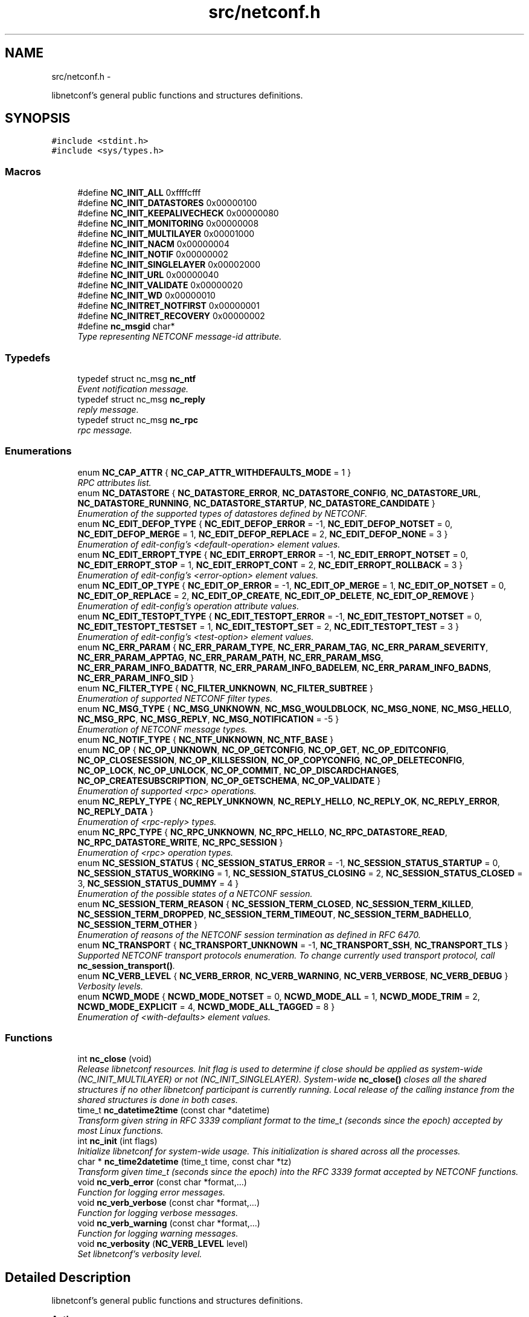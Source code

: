 .TH "src/netconf.h" 3 "Tue Mar 24 2015" "Version 0.9.0-56_trunk" "libnetconf" \" -*- nroff -*-
.ad l
.nh
.SH NAME
src/netconf.h \- 
.PP
libnetconf's general public functions and structures definitions\&.  

.SH SYNOPSIS
.br
.PP
\fC#include <stdint\&.h>\fP
.br
\fC#include <sys/types\&.h>\fP
.br

.SS "Macros"

.in +1c
.ti -1c
.RI "#define \fBNC_INIT_ALL\fP   0xffffcfff"
.br
.ti -1c
.RI "#define \fBNC_INIT_DATASTORES\fP   0x00000100"
.br
.ti -1c
.RI "#define \fBNC_INIT_KEEPALIVECHECK\fP   0x00000080"
.br
.ti -1c
.RI "#define \fBNC_INIT_MONITORING\fP   0x00000008"
.br
.ti -1c
.RI "#define \fBNC_INIT_MULTILAYER\fP   0x00001000"
.br
.ti -1c
.RI "#define \fBNC_INIT_NACM\fP   0x00000004"
.br
.ti -1c
.RI "#define \fBNC_INIT_NOTIF\fP   0x00000002"
.br
.ti -1c
.RI "#define \fBNC_INIT_SINGLELAYER\fP   0x00002000"
.br
.ti -1c
.RI "#define \fBNC_INIT_URL\fP   0x00000040"
.br
.ti -1c
.RI "#define \fBNC_INIT_VALIDATE\fP   0x00000020"
.br
.ti -1c
.RI "#define \fBNC_INIT_WD\fP   0x00000010"
.br
.ti -1c
.RI "#define \fBNC_INITRET_NOTFIRST\fP   0x00000001"
.br
.ti -1c
.RI "#define \fBNC_INITRET_RECOVERY\fP   0x00000002"
.br
.ti -1c
.RI "#define \fBnc_msgid\fP   char*"
.br
.RI "\fIType representing NETCONF message-id attribute\&. \fP"
.in -1c
.SS "Typedefs"

.in +1c
.ti -1c
.RI "typedef struct nc_msg \fBnc_ntf\fP"
.br
.RI "\fIEvent notification message\&. \fP"
.ti -1c
.RI "typedef struct nc_msg \fBnc_reply\fP"
.br
.RI "\fIreply message\&. \fP"
.ti -1c
.RI "typedef struct nc_msg \fBnc_rpc\fP"
.br
.RI "\fIrpc message\&. \fP"
.in -1c
.SS "Enumerations"

.in +1c
.ti -1c
.RI "enum \fBNC_CAP_ATTR\fP { \fBNC_CAP_ATTR_WITHDEFAULTS_MODE\fP = 1 }"
.br
.RI "\fIRPC attributes list\&. \fP"
.ti -1c
.RI "enum \fBNC_DATASTORE\fP { \fBNC_DATASTORE_ERROR\fP, \fBNC_DATASTORE_CONFIG\fP, \fBNC_DATASTORE_URL\fP, \fBNC_DATASTORE_RUNNING\fP, \fBNC_DATASTORE_STARTUP\fP, \fBNC_DATASTORE_CANDIDATE\fP }"
.br
.RI "\fIEnumeration of the supported types of datastores defined by NETCONF\&. \fP"
.ti -1c
.RI "enum \fBNC_EDIT_DEFOP_TYPE\fP { \fBNC_EDIT_DEFOP_ERROR\fP = -1, \fBNC_EDIT_DEFOP_NOTSET\fP = 0, \fBNC_EDIT_DEFOP_MERGE\fP = 1, \fBNC_EDIT_DEFOP_REPLACE\fP = 2, \fBNC_EDIT_DEFOP_NONE\fP = 3 }"
.br
.RI "\fIEnumeration of edit-config's <default-operation> element values\&. \fP"
.ti -1c
.RI "enum \fBNC_EDIT_ERROPT_TYPE\fP { \fBNC_EDIT_ERROPT_ERROR\fP = -1, \fBNC_EDIT_ERROPT_NOTSET\fP = 0, \fBNC_EDIT_ERROPT_STOP\fP = 1, \fBNC_EDIT_ERROPT_CONT\fP = 2, \fBNC_EDIT_ERROPT_ROLLBACK\fP = 3 }"
.br
.RI "\fIEnumeration of edit-config's <error-option> element values\&. \fP"
.ti -1c
.RI "enum \fBNC_EDIT_OP_TYPE\fP { \fBNC_EDIT_OP_ERROR\fP = -1, \fBNC_EDIT_OP_MERGE\fP = 1, \fBNC_EDIT_OP_NOTSET\fP = 0, \fBNC_EDIT_OP_REPLACE\fP = 2, \fBNC_EDIT_OP_CREATE\fP, \fBNC_EDIT_OP_DELETE\fP, \fBNC_EDIT_OP_REMOVE\fP }"
.br
.RI "\fIEnumeration of edit-config's operation attribute values\&. \fP"
.ti -1c
.RI "enum \fBNC_EDIT_TESTOPT_TYPE\fP { \fBNC_EDIT_TESTOPT_ERROR\fP = -1, \fBNC_EDIT_TESTOPT_NOTSET\fP = 0, \fBNC_EDIT_TESTOPT_TESTSET\fP = 1, \fBNC_EDIT_TESTOPT_SET\fP = 2, \fBNC_EDIT_TESTOPT_TEST\fP = 3 }"
.br
.RI "\fIEnumeration of edit-config's <test-option> element values\&. \fP"
.ti -1c
.RI "enum \fBNC_ERR_PARAM\fP { \fBNC_ERR_PARAM_TYPE\fP, \fBNC_ERR_PARAM_TAG\fP, \fBNC_ERR_PARAM_SEVERITY\fP, \fBNC_ERR_PARAM_APPTAG\fP, \fBNC_ERR_PARAM_PATH\fP, \fBNC_ERR_PARAM_MSG\fP, \fBNC_ERR_PARAM_INFO_BADATTR\fP, \fBNC_ERR_PARAM_INFO_BADELEM\fP, \fBNC_ERR_PARAM_INFO_BADNS\fP, \fBNC_ERR_PARAM_INFO_SID\fP }"
.br
.ti -1c
.RI "enum \fBNC_FILTER_TYPE\fP { \fBNC_FILTER_UNKNOWN\fP, \fBNC_FILTER_SUBTREE\fP }"
.br
.RI "\fIEnumeration of supported NETCONF filter types\&. \fP"
.ti -1c
.RI "enum \fBNC_MSG_TYPE\fP { \fBNC_MSG_UNKNOWN\fP, \fBNC_MSG_WOULDBLOCK\fP, \fBNC_MSG_NONE\fP, \fBNC_MSG_HELLO\fP, \fBNC_MSG_RPC\fP, \fBNC_MSG_REPLY\fP, \fBNC_MSG_NOTIFICATION\fP = -5 }"
.br
.RI "\fIEnumeration of NETCONF message types\&. \fP"
.ti -1c
.RI "enum \fBNC_NOTIF_TYPE\fP { \fBNC_NTF_UNKNOWN\fP, \fBNC_NTF_BASE\fP }"
.br
.ti -1c
.RI "enum \fBNC_OP\fP { \fBNC_OP_UNKNOWN\fP, \fBNC_OP_GETCONFIG\fP, \fBNC_OP_GET\fP, \fBNC_OP_EDITCONFIG\fP, \fBNC_OP_CLOSESESSION\fP, \fBNC_OP_KILLSESSION\fP, \fBNC_OP_COPYCONFIG\fP, \fBNC_OP_DELETECONFIG\fP, \fBNC_OP_LOCK\fP, \fBNC_OP_UNLOCK\fP, \fBNC_OP_COMMIT\fP, \fBNC_OP_DISCARDCHANGES\fP, \fBNC_OP_CREATESUBSCRIPTION\fP, \fBNC_OP_GETSCHEMA\fP, \fBNC_OP_VALIDATE\fP }"
.br
.RI "\fIEnumeration of supported <rpc> operations\&. \fP"
.ti -1c
.RI "enum \fBNC_REPLY_TYPE\fP { \fBNC_REPLY_UNKNOWN\fP, \fBNC_REPLY_HELLO\fP, \fBNC_REPLY_OK\fP, \fBNC_REPLY_ERROR\fP, \fBNC_REPLY_DATA\fP }"
.br
.RI "\fIEnumeration of <rpc-reply> types\&. \fP"
.ti -1c
.RI "enum \fBNC_RPC_TYPE\fP { \fBNC_RPC_UNKNOWN\fP, \fBNC_RPC_HELLO\fP, \fBNC_RPC_DATASTORE_READ\fP, \fBNC_RPC_DATASTORE_WRITE\fP, \fBNC_RPC_SESSION\fP }"
.br
.RI "\fIEnumeration of <rpc> operation types\&. \fP"
.ti -1c
.RI "enum \fBNC_SESSION_STATUS\fP { \fBNC_SESSION_STATUS_ERROR\fP = -1, \fBNC_SESSION_STATUS_STARTUP\fP = 0, \fBNC_SESSION_STATUS_WORKING\fP = 1, \fBNC_SESSION_STATUS_CLOSING\fP = 2, \fBNC_SESSION_STATUS_CLOSED\fP = 3, \fBNC_SESSION_STATUS_DUMMY\fP = 4 }"
.br
.RI "\fIEnumeration of the possible states of a NETCONF session\&. \fP"
.ti -1c
.RI "enum \fBNC_SESSION_TERM_REASON\fP { \fBNC_SESSION_TERM_CLOSED\fP, \fBNC_SESSION_TERM_KILLED\fP, \fBNC_SESSION_TERM_DROPPED\fP, \fBNC_SESSION_TERM_TIMEOUT\fP, \fBNC_SESSION_TERM_BADHELLO\fP, \fBNC_SESSION_TERM_OTHER\fP }"
.br
.RI "\fIEnumeration of reasons of the NETCONF session termination as defined in RFC 6470\&. \fP"
.ti -1c
.RI "enum \fBNC_TRANSPORT\fP { \fBNC_TRANSPORT_UNKNOWN\fP = -1, \fBNC_TRANSPORT_SSH\fP, \fBNC_TRANSPORT_TLS\fP }"
.br
.RI "\fISupported NETCONF transport protocols enumeration\&. To change currently used transport protocol, call \fBnc_session_transport()\fP\&. \fP"
.ti -1c
.RI "enum \fBNC_VERB_LEVEL\fP { \fBNC_VERB_ERROR\fP, \fBNC_VERB_WARNING\fP, \fBNC_VERB_VERBOSE\fP, \fBNC_VERB_DEBUG\fP }"
.br
.RI "\fIVerbosity levels\&. \fP"
.ti -1c
.RI "enum \fBNCWD_MODE\fP { \fBNCWD_MODE_NOTSET\fP = 0, \fBNCWD_MODE_ALL\fP = 1, \fBNCWD_MODE_TRIM\fP = 2, \fBNCWD_MODE_EXPLICIT\fP = 4, \fBNCWD_MODE_ALL_TAGGED\fP = 8 }"
.br
.RI "\fIEnumeration of <with-defaults> element values\&. \fP"
.in -1c
.SS "Functions"

.in +1c
.ti -1c
.RI "int \fBnc_close\fP (void)"
.br
.RI "\fIRelease libnetconf resources\&. Init flag is used to determine if close should be applied as system-wide (NC_INIT_MULTILAYER) or not (NC_INIT_SINGLELAYER)\&. System-wide \fBnc_close()\fP closes all the shared structures if no other libnetconf participant is currently running\&. Local release of the calling instance from the shared structures is done in both cases\&. \fP"
.ti -1c
.RI "time_t \fBnc_datetime2time\fP (const char *datetime)"
.br
.RI "\fITransform given string in RFC 3339 compliant format to the time_t (seconds since the epoch) accepted by most Linux functions\&. \fP"
.ti -1c
.RI "int \fBnc_init\fP (int flags)"
.br
.RI "\fIInitialize libnetconf for system-wide usage\&. This initialization is shared across all the processes\&. \fP"
.ti -1c
.RI "char * \fBnc_time2datetime\fP (time_t time, const char *tz)"
.br
.RI "\fITransform given time_t (seconds since the epoch) into the RFC 3339 format accepted by NETCONF functions\&. \fP"
.ti -1c
.RI "void \fBnc_verb_error\fP (const char *format,\&.\&.\&.)"
.br
.RI "\fIFunction for logging error messages\&. \fP"
.ti -1c
.RI "void \fBnc_verb_verbose\fP (const char *format,\&.\&.\&.)"
.br
.RI "\fIFunction for logging verbose messages\&. \fP"
.ti -1c
.RI "void \fBnc_verb_warning\fP (const char *format,\&.\&.\&.)"
.br
.RI "\fIFunction for logging warning messages\&. \fP"
.ti -1c
.RI "void \fBnc_verbosity\fP (\fBNC_VERB_LEVEL\fP level)"
.br
.RI "\fISet libnetconf's verbosity level\&. \fP"
.in -1c
.SH "Detailed Description"
.PP 
libnetconf's general public functions and structures definitions\&. 


.PP
\fBAuthor:\fP
.RS 4
Radek Krejci rkrejci@cesnet.cz Copyright (c) 2012-2014 CESNET, z\&.s\&.p\&.o\&.
.RE
.PP
Redistribution and use in source and binary forms, with or without modification, are permitted provided that the following conditions are met:
.IP "1." 4
Redistributions of source code must retain the above copyright notice, this list of conditions and the following disclaimer\&.
.IP "2." 4
Redistributions in binary form must reproduce the above copyright notice, this list of conditions and the following disclaimer in the documentation and/or other materials provided with the distribution\&.
.IP "3." 4
Neither the name of the Company nor the names of its contributors may be used to endorse or promote products derived from this software without specific prior written permission\&.
.PP
.PP
ALTERNATIVELY, provided that this notice is retained in full, this product may be distributed under the terms of the GNU General Public License (GPL) version 2 or later, in which case the provisions of the GPL apply INSTEAD OF those given above\&.
.PP
This software is provided ``as is, and any express or implied warranties, including, but not limited to, the implied warranties of merchantability and fitness for a particular purpose are disclaimed\&. In no event shall the company or contributors be liable for any direct, indirect, incidental, special, exemplary, or consequential damages (including, but not limited to, procurement of substitute goods or services; loss of use, data, or profits; or business interruption) however caused and on any theory of liability, whether in contract, strict liability, or tort (including negligence or otherwise) arising in any way out of the use of this software, even if advised of the possibility of such damage\&. 
.SH "Macro Definition Documentation"
.PP 
.SS "#define NC_INIT_ALL   0xffffcfff"
\fBnc_init()\fP's flag to enable all optional features/subsystems 
.SS "#define NC_INIT_DATASTORES   0x00000100"
\fBnc_init()\fP's flag to use internal datastores 
.SS "#define NC_INIT_KEEPALIVECHECK   0x00000080"
\fBnc_init()\fP's flag to enable check of monitored sessions\&. Sometimes the process holding a monitored session crashes and status information of the session is not properly removed from the monitored sessions list\&. If this option is used, libnetconf checks if the process holding the session is still alive\&. To do this properly, the session is connected with the PID of the \fBnc_session_monitor()\fP caller\&. If the PID changes (e\&.g\&. after fork() or daemon()), the process is supposed to call \fBnc_session_monitor()\fP againg\&. 
.SS "#define NC_INIT_MONITORING   0x00000008"
\fBnc_init()\fP's flag to enable ietf-netconf-monitoring module 
.SS "#define NC_INIT_MULTILAYER   0x00001000"
\fBnc_init()\fP's flag for multi-layer server architecture 
.SS "#define NC_INIT_NACM   0x00000004"
\fBnc_init()\fP's flag to enable Acccess Control subsystem 
.SS "#define NC_INIT_NOTIF   0x00000002"
\fBnc_init()\fP's flag to enable Notification subsystem\&. 
.SS "#define NC_INIT_SINGLELAYER   0x00002000"
\fBnc_init()\fP's flag for single-layer server architecture 
.SS "#define NC_INIT_URL   0x00000040"
\fBnc_init()\fP's flag to enable server's URL capability 
.SS "#define NC_INIT_VALIDATE   0x00000020"
\fBnc_init()\fP's flag to enable server's validation capability 
.SS "#define NC_INIT_WD   0x00000010"
\fBnc_init()\fP's flag to enable with-default capability 
.SS "#define NC_INITRET_NOTFIRST   0x00000001"
\fBnc_init()\fP's return flag for this process not calling \fBnc_init()\fP first 
.SS "#define NC_INITRET_RECOVERY   0x00000002"
\fBnc_init()\fP's return flag for this process crashing before (not calling \fBnc_close()\fP) 
.SH "Enumeration Type Documentation"
.PP 
.SS "enum \fBNC_ERR_PARAM\fP"

.PP
\fBEnumerator\fP
.in +1c
.TP
\fB\fINC_ERR_PARAM_TYPE \fP\fP
error-type - The conceptual layer that the error occurred, accepted values include 'transport', 'rpc', 'protocol', 'application'\&. 
.TP
\fB\fINC_ERR_PARAM_TAG \fP\fP
error-tag - Contains a string identifying the error condition\&. 
.TP
\fB\fINC_ERR_PARAM_SEVERITY \fP\fP
error-severity - The error severity, accepted values are 'error' and 'warning'\&. 
.TP
\fB\fINC_ERR_PARAM_APPTAG \fP\fP
error-app-tag - Contains a string identifying the data-model-specific or implementation-specific error condition, if one exists\&. This element will not be present if no appropriate application error-tag can be associated with a particular error condition\&. If both a data-model-specific and an implementation-specific error-app-tag exist then the data-model-specific value MUST be used by the server\&. 
.TP
\fB\fINC_ERR_PARAM_PATH \fP\fP
error-path - Contains an absolute XPath expression identifying the element path to the node that is associated with the error being reported\&. 
.TP
\fB\fINC_ERR_PARAM_MSG \fP\fP
error-message - A string describing the error\&. 
.TP
\fB\fINC_ERR_PARAM_INFO_BADATTR \fP\fP
bad-attribute in error-info - name of the attribute, contained in the 'bad-attribute', 'missing-attribute' and 'unknown-attribute' errors\&. 
.TP
\fB\fINC_ERR_PARAM_INFO_BADELEM \fP\fP
bad-element in error-info - name of the element, contained in 'missing-attribute', bad-attribute', 'unknown-attribute', 'missing-element', 'bad-element', 'unknown-element' and 'unknown-namespace' errors\&. 
.TP
\fB\fINC_ERR_PARAM_INFO_BADNS \fP\fP
bad-namespace in error-info - name of an unexpected namespace, contained in the 'unknown-namespace' error\&. 
.TP
\fB\fINC_ERR_PARAM_INFO_SID \fP\fP
session-id in error-info - session ID of the session holding the requested lock, contained in 'lock-denied' error\&. 
.SS "enum \fBNC_NOTIF_TYPE\fP"

.PP
\fBEnumerator\fP
.in +1c
.TP
\fB\fINC_NTF_UNKNOWN \fP\fP
.TP
\fB\fINC_NTF_BASE \fP\fP
.SH "Author"
.PP 
Generated automatically by Doxygen for libnetconf from the source code\&.
